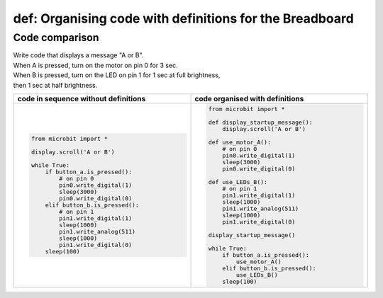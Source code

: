 ================================================================
def: Organising code with definitions for the Breadboard
================================================================

Code comparison
----------------------------------

| Write code that displays a message "A or B".
| When A is pressed, turn on the motor on pin 0 for 3 sec.
| When B is pressed, turn on the LED on pin 1 for 1 sec at full brightness,
| then 1 sec at half brightness.

.. list-table::
   :widths: 50 50
   :header-rows: 1
   :width: 100%

   * - code in sequence without definitions
     - code organised with definitions
   * - .. code-block:: python

           from microbit import *

           display.scroll('A or B')

           while True:
               if button_a.is_pressed():
                   # on pin 0
                   pin0.write_digital(1)
                   sleep(3000)
                   pin0.write_digital(0)
               elif button_b.is_pressed():
                   # on pin 1
                   pin1.write_digital(1)
                   sleep(1000)
                   pin1.write_analog(511)
                   sleep(1000)
                   pin1.write_digital(0)
               sleep(100)

     - .. code-block:: python

           from microbit import *

           def display_startup_message():
               display.scroll('A or B')

           def use_motor_A():
               # on pin 0
               pin0.write_digital(1)
               sleep(3000)
               pin0.write_digital(0)

           def use_LEDs_B():
               # on pin 1
               pin1.write_digital(1)
               sleep(1000)
               pin1.write_analog(511)
               sleep(1000)
               pin1.write_digital(0)

           display_startup_message()

           while True:
               if button_a.is_pressed():
                   use_motor_A()
               elif button_b.is_pressed():
                   use_LEDs_B()
               sleep(100)

